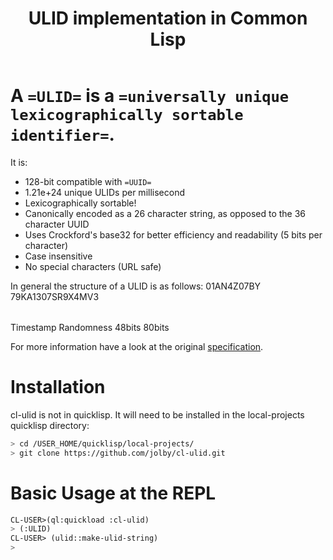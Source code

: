 #+title: ULID implementation in Common Lisp

* A ==ULID== is a ==universally unique lexicographically sortable identifier==.

It is:

- 128-bit compatible with ==UUID==
- 1.21e+24 unique ULIDs per millisecond
- Lexicographically sortable!
- Canonically encoded as a 26 character string, as opposed to the 36 character UUID
- Uses Crockford's base32 for better efficiency and readability (5 bits per character)
- Case insensitive
- No special characters (URL safe)

In general the structure of a ULID is as follows:
   01AN4Z07BY      79KA1307SR9X4MV3
  |----------|    |----------------|
   Timestamp          Randomness
     48bits             80bits

For more information have a look at the original
[[https://github.com/alizain/ulid#specification][specification]].

* Installation
cl-ulid is not in quicklisp. It will need to be installed in the local-projects quicklisp directory:

#+begin_src bash
  > cd /USER_HOME/quicklisp/local-projects/
  > git clone https://github.com/jolby/cl-ulid.git
#+end_src

* Basic Usage at the REPL
#+begin_src lisp
CL-USER>(ql:quickload :cl-ulid)
> (:ULID)
CL-USER> (ulid::make-ulid-string)
>
#+end_src
